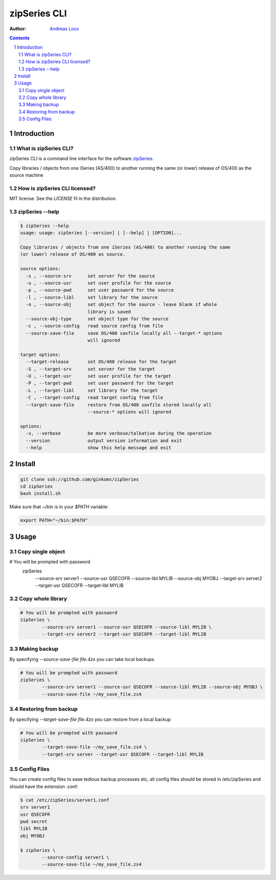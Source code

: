 =============
zipSeries CLI
=============

:Author: `Andreas Louv <and@sitemule.com>`_

.. contents::
	:backlinks: none

.. sectnum::

Introduction
============

What is zipSeries CLI?
----------------------

zipSeries CLI is a command line interface for the software `zipSeries <http://www.system-method.com/ZipSeries>`_.

Copy libraries / objects from one iSeries (AS/400) to another running the same (or lower) release of OS/400 as the source machine

How is zipSeries CLI licensed?
------------------------------

MIT license. See the `LICENSE` fil in the distribution.

zipSeries --help
----------------

.. code-block:: 

	$ zipSeries --help
	usage: usage: zipSeries [--version] | [--help] | [OPTION]...

	Copy libraries / objects from one iSeries (AS/400) to another running the same
	(or lower) release of OS/400 as source.

	source options:
	  -s , --source-srv      set server for the source
	  -u , --source-usr      set user profile for the source
	  -p , --source-pwd      set user password for the source
	  -l , --source-libl     set library for the source
	  -o , --source-obj      set object for the source - leave blank if whole
	                         library is saved
	  --source-obj-type      set object type for the source
	  -c , --source-config   read source config from file
	  --source-save-file     save OS/400 savfile locally all --target-* options
	                         will ignored

	target options:
	  --target-release       set OS/400 release for the target
	  -S , --target-srv      set server for the target
	  -U , --target-usr      set user profile for the target
	  -P , --target-pwd      set user password for the target
	  -L , --target-libl     set library for the target
	  -C , --target-config   read target config from file
	  --target-save-file     restore from OS/400 savfile stored locally all
	                         --source-* options will ignored

	options:
	  -v, --verbose          be more verbose/talkative during the operation
	  --version              output version information and exit
	  --help                 show this help message and exit

Install
=======

.. code-block:: bash

	git clone ssh://github.com/ginkoms/zipSeries
	cd zipSeries
	bash install.sh

Make sure that ~/bin is in your `$PATH` variable:

.. code-block:: bash

	export PATH="~/bin:$PATH"

Usage
=====

Copy single object
------------------

.. code-block:: bash

# You will be prompted with password
	zipSeries \
		--source-srv server1 --source-usr QSECOFR --source-libl MYLIB --source-obj MYOBJ \
		--target-srv server2 --target-usr QSECOFR --target-libl MYLIB

Copy whole library
------------------

.. code-block:: bash

	# You will be prompted with password
	zipSeries \
		--source-srv server1 --source-usr QSECOFR --source-libl MYLIB \
		--target-srv server2 --target-usr QSECOFR --target-libl MYLIB

Making backup
-------------

By specifying `--source-save-file file.4zs` you can take local backups

.. code-block:: bash

	# You will be prompted with password
	zipSeries \
		--source-srv server1 --source-usr QSECOFR --source-libl MYLIB --source-obj MYOBJ \
		--source-save-file ~/my_save_file.zs4

Restoring from backup
---------------------

By specifying `--target-save-file file.4zs` you can restore from a local backup

.. code-block:: bash

	# You will be prompted with password
	zipSeries \
		--target-save-file ~/my_save_file.zs4 \
		--target-srv server --target-usr QSECOFR --target-libl MYLIB

Config Files
------------

You can create config files to ease tedious backup processes etc, all config files should be stored in /etc/zipSeries and should have the extension .conf:

.. code-block:: bash

	$ cat /etc/zipSeries/server1.conf
	srv server1
	usr QSECOFR
	pwd secret
	libl MYLIB
	obj MYOBJ

	$ zipSeries \
		--source-config server1 \
		--source-save-file ~/my_save_file.zs4


